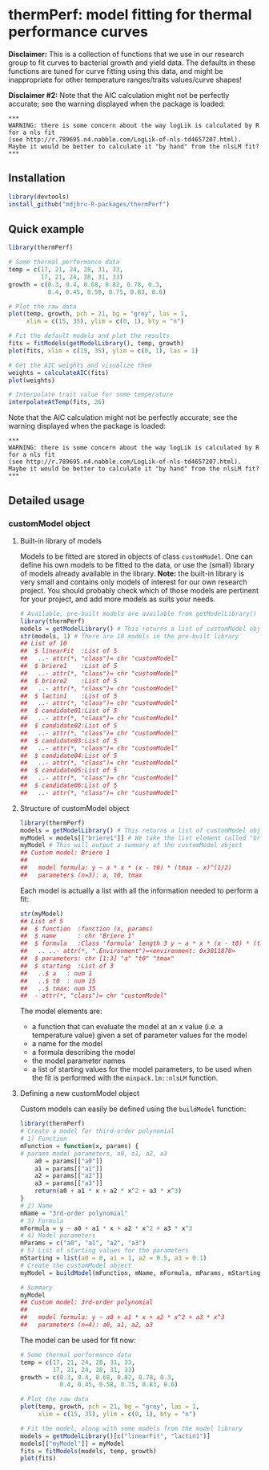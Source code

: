 * thermPerf: model fitting for thermal performance curves

*Disclaimer:* This is a collection of functions that we use in our research
group to fit curves to bacterial growth and yield data. The defaults in these
functions are tuned for curve fitting using this data, and might be
inappropriate for other temperature ranges/traits values/curve shapes!

*Disclaimer #2:* Note that the AIC calculation might not be perfectly accurate;
see the warning displayed when the package is loaded:
#+BEGIN_EXAMPLE
***
WARNING: there is some concern about the way logLik is calculated by R for a nls fit
(see http://r.789695.n4.nabble.com/LogLik-of-nls-td4657207.html).
Maybe it would be better to calculate it "by hand" from the nlsLM fit?
***
#+END_EXAMPLE

** Installation

#+BEGIN_SRC R
library(devtools)
install_github("mdjbru-R-packages/thermPerf")
#+END_SRC

** Quick example

#+BEGIN_SRC R
library(thermPerf)

# Some thermal performance data
temp = c(17, 21, 24, 28, 31, 33, 
         17, 21, 24, 28, 31, 33)
growth = c(0.3, 0.4, 0.68, 0.82, 0.78, 0.3, 
           0.4, 0.45, 0.58, 0.75, 0.83, 0.6)

# Plot the raw data
plot(temp, growth, pch = 21, bg = "grey", las = 1,
     xlim = c(15, 35), ylim = c(0, 1), bty = "n")
#+END_SRC

[[file:images/raw-data.png]]

#+BEGIN_SRC R
# Fit the default models and plot the results
fits = fitModels(getModelLibrary(), temp, growth)
plot(fits, xlim = c(15, 35), ylim = c(0, 1), las = 1)
#+END_SRC

[[file:images/fitted-curves.png]]

#+BEGIN_SRC R
# Get the AIC weights and visualize them
weights = calculateAIC(fits)
plot(weights)
#+END_SRC

[[file:images/aic-weights.png]]

#+BEGIN_SRC R
# Interpolate trait value for some temperature
interpolateAtTemp(fits, 26)
#+END_SRC

Note that the AIC calculation might not be perfectly accurate; see the warning
displayed when the package is loaded:
#+BEGIN_EXAMPLE
***
WARNING: there is some concern about the way logLik is calculated by R for a nls fit
(see http://r.789695.n4.nabble.com/LogLik-of-nls-td4657207.html).
Maybe it would be better to calculate it "by hand" from the nlsLM fit?
***
#+END_EXAMPLE

** Detailed usage

*** customModel object

**** Built-in library of models

Models to be fitted are stored in objects of class =customModel=. One can
define his own models to be fitted to the data, or use the (small) library of
models already available in the library. *Note:* the built-in library is very
small and contains only models of interest for our own research project. You
should probably check which of those models are pertinent for your project, and
add more models as suits your needs.

#+BEGIN_SRC R
# Available, pre-built models are available from getModelLibrary()
library(thermPerf)
models = getModelLibrary() # This returns a list of customModel objects
str(models, 1) # There are 10 models in the pre-built library
## List of 10
##  $ linearFit  :List of 5
##   ..- attr(*, "class")= chr "customModel"
##  $ briere1    :List of 5
##   ..- attr(*, "class")= chr "customModel"
##  $ briere2    :List of 5
##   ..- attr(*, "class")= chr "customModel"
##  $ lactin1    :List of 5
##   ..- attr(*, "class")= chr "customModel"
##  $ candidate01:List of 5
##   ..- attr(*, "class")= chr "customModel"
##  $ candidate02:List of 5
##   ..- attr(*, "class")= chr "customModel"
##  $ candidate03:List of 5
##   ..- attr(*, "class")= chr "customModel"
##  $ candidate04:List of 5
##   ..- attr(*, "class")= chr "customModel"
##  $ candidate05:List of 5
##   ..- attr(*, "class")= chr "customModel"
##  $ candidate06:List of 5
##   ..- attr(*, "class")= chr "customModel"
#+END_SRC

**** Structure of customModel object

#+BEGIN_SRC R
library(thermPerf)
models = getModelLibrary() # This returns a list of customModel objects
myModel = models[["briere1"]] # We take the list element called "briere1"
myModel # This will output a summary of the customModel object
## Custom model: Briere 1
##
##   model formula: y ~ a * x * (x - t0) * (tmax - x)^(1/2)
##   parameters (n=3): a, t0, tmax
#+END_SRC

Each model is actually a list with all the information needed to perform a fit:

#+BEGIN_SRC R
str(myModel)
## List of 5
##  $ function  :function (x, params)  
##  $ name      : chr "Briere 1"
##  $ formula   :Class 'formula' length 3 y ~ a * x * (x - t0) * (tmax - x)^(1/2)
##   .. ..- attr(*, ".Environment")=<environment: 0x3011878> 
##  $ parameters: chr [1:3] "a" "t0" "tmax"
##  $ starting  :List of 3
##   ..$ a   : num 1
##   ..$ t0  : num 15
##   ..$ tmax: num 35
##  - attr(*, "class")= chr "customModel"
#+END_SRC

The model elements are:
- a function that can evaluate the model at an x value (i.e. a temperature
  value) given a set of parameter values for the model
- a name for the model
- a formula describing the model
- the model parameter names
- a list of starting values for the model parameters, to be used when the fit
  is performed with the =minpack.lm::nlsLM= function.

**** Defining a new customModel object

Custom models can easily be defined using the =buildModel= function:

#+BEGIN_SRC R
library(thermPerf)
# Create a model for third-order polynomial
# 1) Function
mFunction = function(x, params) {
# params model parameters, a0, a1, a2, a3
    a0 = params[["a0"]]
    a1 = params[["a1"]]
    a2 = params[["a2"]]
    a3 = params[["a3"]]
    return(a0 + a1 * x + a2 * x^2 + a3 * x^3)
}
# 2) Name
mName = "3rd-order polynomial"
# 3) Formula
mFormula = y ~ a0 + a1 * x + a2 * x^2 + a3 * x^3
# 4) Model parameters
mParams = c("a0", "a1", "a2", "a3")
# 5) List of starting values for the parameters
mStarting = list(a0 = 0, a1 = 1, a2 = 0.5, a3 = 0.1)
# Create the customModel object
myModel = buildModel(mFunction, mName, mFormula, mParams, mStarting)

# Summary
myModel
## Custom model: 3rd-order polynomial
##
##   model formula: y ~ a0 + a1 * x + a2 * x^2 + a3 * x^3
##   parameters (n=4): a0, a1, a2, a3
#+END_SRC

The model can be used for fit now:
#+BEGIN_SRC R
# Some thermal performance data
temp = c(17, 21, 24, 28, 31, 33, 
         17, 21, 24, 28, 31, 33)
growth = c(0.3, 0.4, 0.68, 0.82, 0.78, 0.3, 
           0.4, 0.45, 0.58, 0.75, 0.83, 0.6)

# Plot the raw data
plot(temp, growth, pch = 21, bg = "grey", las = 1,
     xlim = c(15, 35), ylim = c(0, 1), bty = "n")

# Fit the model, along with some models from the model library
models = getModelLibrary()[c("linearFit", "lactin1")]
models[["myModel"]] = myModel
fits = fitModels(models, temp, growth)
plot(fits)
#+END_SRC
